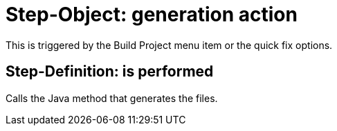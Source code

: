 = Step-Object: generation action

This is triggered by the Build Project menu item or the quick fix options.

== Step-Definition: is performed

Calls the Java method that generates the files.


